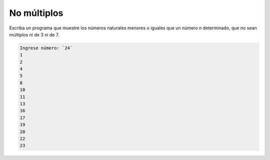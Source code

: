 No múltiplos
------------

Escriba un programa que muestre los números naturales menores o iguales
que un número `n` determinado, que no sean múltiplos ni de 3 ni de 7.

.. code-block:: testcase

    Ingrese número: `24`
    1
    2
    4
    5
    8
    10
    11
    13
    16
    17
    19
    20
    22
    23

